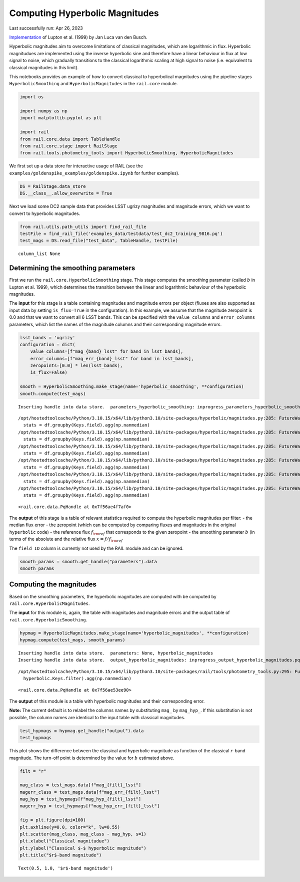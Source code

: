 Computing Hyperbolic Magnitudes
===============================

Last successfully run: Apr 26, 2023

`Implementation <https://github.com/jlvdb/hyperbolic>`__ of Lupton et
al. (1999) by Jan Luca van den Busch.

Hyperbolic magnitudes aim to overcome limitations of classical
magnitudes, which are logarithmic in flux. Hyperbolic magnitudues are
implemented using the inverse hyperbolic sine and therefore have a
linear behaviour in flux at low signal to noise, which gradually
transitions to the classical logarithmic scaling at high signal to noise
(i.e. equivalent to classical magnitudes in this limit).

This notebooks provides an example of how to convert classical to
hyperbolical magnitudes using the pipeline stages
``HyperbolicSmoothing`` and ``HyperbolicMagnitudes`` in the
``rail.core`` module.

.. code:: ipython3

    import os
    
    import numpy as np
    import matplotlib.pyplot as plt
    
    import rail
    from rail.core.data import TableHandle
    from rail.core.stage import RailStage
    from rail.tools.photometry_tools import HyperbolicSmoothing, HyperbolicMagnitudes

We first set up a data store for interactive usage of RAIL (see the
``examples/goldenspike_examples/goldenspike.ipynb`` for further
examples).

.. code:: ipython3

    DS = RailStage.data_store
    DS.__class__.allow_overwrite = True

Next we load some DC2 sample data that provides LSST ugrizy magnitudes
and magnitude errors, which we want to convert to hyperbolic magnitudes.

.. code:: ipython3

    from rail.utils.path_utils import find_rail_file
    testFile = find_rail_file('examples_data/testdata/test_dc2_training_9816.pq')
    test_mags = DS.read_file("test_data", TableHandle, testFile)


.. parsed-literal::

    column_list None


Determining the smoothing parameters
------------------------------------

First we run the ``rail.core.HyperbolicSmoothing`` stage. This stage
computes the smoothing parameter (called :math:`b` in Lupton et
al. 1999), which determines the transition between the linear and
logarithmic behaviour of the hyperbolic magnitudes.

The **input** for this stage is a table containing magnitudes and
magnitude errors per object (fluxes are also supported as input data by
setting ``is_flux=True`` in the configuration). In this example, we
assume that the magnitude zeropoint is 0.0 and that we want to convert
all 6 LSST bands. This can be specified with the ``value_columns`` and
``error_columns`` parameters, which list the names of the magnitude
columns and their corresponding magnitude errors.

.. code:: ipython3

    lsst_bands = 'ugrizy'
    configuration = dict(
        value_columns=[f"mag_{band}_lsst" for band in lsst_bands],
        error_columns=[f"mag_err_{band}_lsst" for band in lsst_bands],
        zeropoints=[0.0] * len(lsst_bands),
        is_flux=False)
    
    smooth = HyperbolicSmoothing.make_stage(name='hyperbolic_smoothing', **configuration)
    smooth.compute(test_mags)


.. parsed-literal::

    Inserting handle into data store.  parameters_hyperbolic_smoothing: inprogress_parameters_hyperbolic_smoothing.pq, hyperbolic_smoothing


.. parsed-literal::

    /opt/hostedtoolcache/Python/3.10.15/x64/lib/python3.10/site-packages/hyperbolic/magnitudes.py:285: FutureWarning: The provided callable <function nanmedian at 0x7f570011c4c0> is currently using DataFrameGroupBy.median. In a future version of pandas, the provided callable will be used directly. To keep current behavior pass the string "median" instead.
      stats = df.groupby(Keys.field).agg(np.nanmedian)
    /opt/hostedtoolcache/Python/3.10.15/x64/lib/python3.10/site-packages/hyperbolic/magnitudes.py:285: FutureWarning: The provided callable <function nanmedian at 0x7f570011c4c0> is currently using DataFrameGroupBy.median. In a future version of pandas, the provided callable will be used directly. To keep current behavior pass the string "median" instead.
      stats = df.groupby(Keys.field).agg(np.nanmedian)
    /opt/hostedtoolcache/Python/3.10.15/x64/lib/python3.10/site-packages/hyperbolic/magnitudes.py:285: FutureWarning: The provided callable <function nanmedian at 0x7f570011c4c0> is currently using DataFrameGroupBy.median. In a future version of pandas, the provided callable will be used directly. To keep current behavior pass the string "median" instead.
      stats = df.groupby(Keys.field).agg(np.nanmedian)
    /opt/hostedtoolcache/Python/3.10.15/x64/lib/python3.10/site-packages/hyperbolic/magnitudes.py:285: FutureWarning: The provided callable <function nanmedian at 0x7f570011c4c0> is currently using DataFrameGroupBy.median. In a future version of pandas, the provided callable will be used directly. To keep current behavior pass the string "median" instead.
      stats = df.groupby(Keys.field).agg(np.nanmedian)
    /opt/hostedtoolcache/Python/3.10.15/x64/lib/python3.10/site-packages/hyperbolic/magnitudes.py:285: FutureWarning: The provided callable <function nanmedian at 0x7f570011c4c0> is currently using DataFrameGroupBy.median. In a future version of pandas, the provided callable will be used directly. To keep current behavior pass the string "median" instead.
      stats = df.groupby(Keys.field).agg(np.nanmedian)
    /opt/hostedtoolcache/Python/3.10.15/x64/lib/python3.10/site-packages/hyperbolic/magnitudes.py:285: FutureWarning: The provided callable <function nanmedian at 0x7f570011c4c0> is currently using DataFrameGroupBy.median. In a future version of pandas, the provided callable will be used directly. To keep current behavior pass the string "median" instead.
      stats = df.groupby(Keys.field).agg(np.nanmedian)




.. parsed-literal::

    <rail.core.data.PqHandle at 0x7f56ae4f7af0>



The **output** of this stage is a table of relevant statistics required
to compute the hyperbolic magnitudes per filter: - the median flux error
- the zeropoint (which can be computed by comparing fluxes and
magnitudes in the original ``hyperbolic`` code) - the reference flux
:math:`f_{\rm ref}` that corresponds to the given zeropoint - the
smoothing parameter :math:`b` (in terms of the absolute and the relative
flux :math:`x = f / f_{\rm ref}`

The ``field ID`` column is currently not used by the RAIL module and can
be ignored.

.. code:: ipython3

    smooth_params = smooth.get_handle("parameters").data
    smooth_params




.. raw:: html

    <div>
    <style scoped>
        .dataframe tbody tr th:only-of-type {
            vertical-align: middle;
        }
    
        .dataframe tbody tr th {
            vertical-align: top;
        }
    
        .dataframe thead th {
            text-align: right;
        }
    </style>
    <table border="1" class="dataframe">
      <thead>
        <tr style="text-align: right;">
          <th></th>
          <th></th>
          <th>flux error</th>
          <th>zeropoint</th>
          <th>ref. flux</th>
          <th>b relative</th>
          <th>b absolute</th>
        </tr>
        <tr>
          <th>filter</th>
          <th>field ID</th>
          <th></th>
          <th></th>
          <th></th>
          <th></th>
          <th></th>
        </tr>
      </thead>
      <tbody>
        <tr>
          <th>mag_u_lsst</th>
          <th>0</th>
          <td>1.559839e-11</td>
          <td>0.0</td>
          <td>1.0</td>
          <td>1.625332e-11</td>
          <td>1.625332e-11</td>
        </tr>
        <tr>
          <th>mag_g_lsst</th>
          <th>0</th>
          <td>3.286980e-12</td>
          <td>0.0</td>
          <td>1.0</td>
          <td>3.424989e-12</td>
          <td>3.424989e-12</td>
        </tr>
        <tr>
          <th>mag_r_lsst</th>
          <th>0</th>
          <td>3.052049e-12</td>
          <td>0.0</td>
          <td>1.0</td>
          <td>3.180194e-12</td>
          <td>3.180194e-12</td>
        </tr>
        <tr>
          <th>mag_i_lsst</th>
          <th>0</th>
          <td>4.441195e-12</td>
          <td>0.0</td>
          <td>1.0</td>
          <td>4.627666e-12</td>
          <td>4.627666e-12</td>
        </tr>
        <tr>
          <th>mag_z_lsst</th>
          <th>0</th>
          <td>7.823318e-12</td>
          <td>0.0</td>
          <td>1.0</td>
          <td>8.151793e-12</td>
          <td>8.151793e-12</td>
        </tr>
        <tr>
          <th>mag_y_lsst</th>
          <th>0</th>
          <td>1.785106e-11</td>
          <td>0.0</td>
          <td>1.0</td>
          <td>1.860057e-11</td>
          <td>1.860057e-11</td>
        </tr>
      </tbody>
    </table>
    </div>



Computing the magnitudes
------------------------

Based on the smoothing parameters, the hyperbolic magnitudes are
computed with be computed by ``rail.core.HyperbolicMagnitudes``.

The **input** for this module is, again, the table with magnitudes and
magnitude errors and the output table of
``rail.core.HyperbolicSmoothing``.

.. code:: ipython3

    hypmag = HyperbolicMagnitudes.make_stage(name='hyperbolic_magnitudes', **configuration)
    hypmag.compute(test_mags, smooth_params)


.. parsed-literal::

    Inserting handle into data store.  parameters: None, hyperbolic_magnitudes
    Inserting handle into data store.  output_hyperbolic_magnitudes: inprogress_output_hyperbolic_magnitudes.pq, hyperbolic_magnitudes


.. parsed-literal::

    /opt/hostedtoolcache/Python/3.10.15/x64/lib/python3.10/site-packages/rail/tools/photometry_tools.py:295: FutureWarning: The provided callable <function nanmedian at 0x7f570011c4c0> is currently using SeriesGroupBy.median. In a future version of pandas, the provided callable will be used directly. To keep current behavior pass the string "median" instead.
      hyperbolic.Keys.filter).agg(np.nanmedian)




.. parsed-literal::

    <rail.core.data.PqHandle at 0x7f56ae53ee90>



The **output** of this module is a table with hyperbolic magnitudes and
their corresponding error.

**Note:** The current default is to relabel the columns names by
substituting ``mag_`` by ``mag_hyp_``. If this substitution is not
possible, the column names are identical to the input table with
classical magnitudes.

.. code:: ipython3

    test_hypmags = hypmag.get_handle("output").data
    test_hypmags




.. raw:: html

    <div>
    <style scoped>
        .dataframe tbody tr th:only-of-type {
            vertical-align: middle;
        }
    
        .dataframe tbody tr th {
            vertical-align: top;
        }
    
        .dataframe thead th {
            text-align: right;
        }
    </style>
    <table border="1" class="dataframe">
      <thead>
        <tr style="text-align: right;">
          <th></th>
          <th>mag_hyp_u_lsst</th>
          <th>mag_hyp_err_u_lsst</th>
          <th>mag_hyp_g_lsst</th>
          <th>mag_hyp_err_g_lsst</th>
          <th>mag_hyp_r_lsst</th>
          <th>mag_hyp_err_r_lsst</th>
          <th>mag_hyp_i_lsst</th>
          <th>mag_hyp_err_i_lsst</th>
          <th>mag_hyp_z_lsst</th>
          <th>mag_hyp_err_z_lsst</th>
          <th>mag_hyp_y_lsst</th>
          <th>mag_hyp_err_y_lsst</th>
        </tr>
      </thead>
      <tbody>
        <tr>
          <th>0</th>
          <td>18.040370</td>
          <td>0.005046</td>
          <td>16.960892</td>
          <td>0.005001</td>
          <td>16.653413</td>
          <td>0.005001</td>
          <td>16.506310</td>
          <td>0.005001</td>
          <td>16.466378</td>
          <td>0.005001</td>
          <td>16.423906</td>
          <td>0.005003</td>
        </tr>
        <tr>
          <th>1</th>
          <td>21.615533</td>
          <td>0.009551</td>
          <td>20.709402</td>
          <td>0.005084</td>
          <td>20.533851</td>
          <td>0.005048</td>
          <td>20.437566</td>
          <td>0.005075</td>
          <td>20.408885</td>
          <td>0.005193</td>
          <td>20.388203</td>
          <td>0.005804</td>
        </tr>
        <tr>
          <th>2</th>
          <td>21.851866</td>
          <td>0.011146</td>
          <td>20.437067</td>
          <td>0.005057</td>
          <td>19.709715</td>
          <td>0.005015</td>
          <td>19.312630</td>
          <td>0.005016</td>
          <td>18.953412</td>
          <td>0.005023</td>
          <td>18.770441</td>
          <td>0.005063</td>
        </tr>
        <tr>
          <th>3</th>
          <td>19.976499</td>
          <td>0.005477</td>
          <td>19.128676</td>
          <td>0.005011</td>
          <td>18.803485</td>
          <td>0.005005</td>
          <td>18.619996</td>
          <td>0.005007</td>
          <td>18.546590</td>
          <td>0.005014</td>
          <td>18.479452</td>
          <td>0.005041</td>
        </tr>
        <tr>
          <th>4</th>
          <td>22.294717</td>
          <td>0.015481</td>
          <td>21.242782</td>
          <td>0.005182</td>
          <td>20.911803</td>
          <td>0.005084</td>
          <td>20.731707</td>
          <td>0.005118</td>
          <td>20.700288</td>
          <td>0.005308</td>
          <td>20.644994</td>
          <td>0.006211</td>
        </tr>
        <tr>
          <th>...</th>
          <td>...</td>
          <td>...</td>
          <td>...</td>
          <td>...</td>
          <td>...</td>
          <td>...</td>
          <td>...</td>
          <td>...</td>
          <td>...</td>
          <td>...</td>
          <td>...</td>
          <td>...</td>
        </tr>
        <tr>
          <th>10220</th>
          <td>25.732646</td>
          <td>0.301680</td>
          <td>25.301790</td>
          <td>0.047027</td>
          <td>25.099622</td>
          <td>0.036055</td>
          <td>25.180361</td>
          <td>0.055825</td>
          <td>25.295404</td>
          <td>0.108750</td>
          <td>25.229366</td>
          <td>0.226270</td>
        </tr>
        <tr>
          <th>10221</th>
          <td>25.251545</td>
          <td>0.205102</td>
          <td>24.512358</td>
          <td>0.023323</td>
          <td>24.345662</td>
          <td>0.018623</td>
          <td>24.434138</td>
          <td>0.028559</td>
          <td>24.547622</td>
          <td>0.055349</td>
          <td>24.678486</td>
          <td>0.140864</td>
        </tr>
        <tr>
          <th>10222</th>
          <td>25.147493</td>
          <td>0.187751</td>
          <td>24.113802</td>
          <td>0.016640</td>
          <td>23.828346</td>
          <td>0.012276</td>
          <td>23.711119</td>
          <td>0.015380</td>
          <td>23.755514</td>
          <td>0.027202</td>
          <td>23.830545</td>
          <td>0.065739</td>
        </tr>
        <tr>
          <th>10223</th>
          <td>26.305978</td>
          <td>0.435503</td>
          <td>25.067304</td>
          <td>0.038089</td>
          <td>24.770026</td>
          <td>0.026890</td>
          <td>24.586800</td>
          <td>0.032711</td>
          <td>24.781555</td>
          <td>0.068406</td>
          <td>24.653411</td>
          <td>0.137773</td>
        </tr>
        <tr>
          <th>10224</th>
          <td>26.429216</td>
          <td>0.461142</td>
          <td>25.548904</td>
          <td>0.058784</td>
          <td>24.983338</td>
          <td>0.032494</td>
          <td>24.889564</td>
          <td>0.042924</td>
          <td>24.836702</td>
          <td>0.071907</td>
          <td>24.752944</td>
          <td>0.150422</td>
        </tr>
      </tbody>
    </table>
    <p>10225 rows × 12 columns</p>
    </div>



This plot shows the difference between the classical and hyperbolic
magnitude as function of the classical :math:`r`-band magnitude. The
turn-off point is determined by the value for :math:`b` estimated above.

.. code:: ipython3

    filt = "r"
    
    mag_class = test_mags.data[f"mag_{filt}_lsst"]
    magerr_class = test_mags.data[f"mag_err_{filt}_lsst"]
    mag_hyp = test_hypmags[f"mag_hyp_{filt}_lsst"]
    magerr_hyp = test_hypmags[f"mag_hyp_err_{filt}_lsst"]
    
    fig = plt.figure(dpi=100)
    plt.axhline(y=0.0, color="k", lw=0.55)
    plt.scatter(mag_class, mag_class - mag_hyp, s=1)
    plt.xlabel("Classical magnitudue")
    plt.ylabel("Classical $-$ hyperbolic magnitude")
    plt.title("$r$-band magnitude")




.. parsed-literal::

    Text(0.5, 1.0, '$r$-band magnitude')




.. image:: ../../../docs/rendered/core_examples/hyperbolic_magnitude_test_files/../../../docs/rendered/core_examples/hyperbolic_magnitude_test_16_1.png


